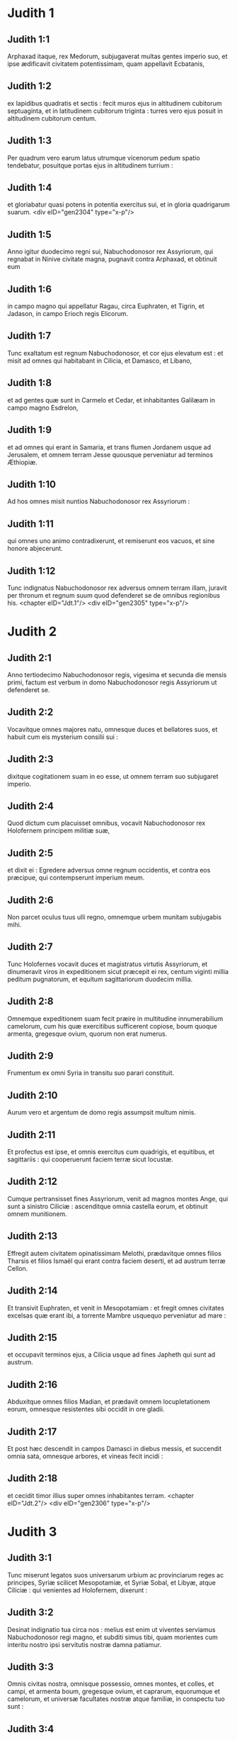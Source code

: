 * Judith 1

** Judith 1:1

Arphaxad itaque, rex Medorum, subjugaverat multas gentes imperio suo, et ipse ædificavit civitatem potentissimam, quam appellavit Ecbatanis,

** Judith 1:2

ex lapidibus quadratis et sectis : fecit muros ejus in altitudinem cubitorum septuaginta, et in latitudinem cubitorum triginta : turres vero ejus posuit in altitudinem cubitorum centum.

** Judith 1:3

Per quadrum vero earum latus utrumque vicenorum pedum spatio tendebatur, posuitque portas ejus in altitudinem turrium :

** Judith 1:4

et gloriabatur quasi potens in potentia exercitus sui, et in gloria quadrigarum suarum.  <div eID="gen2304" type="x-p"/>

** Judith 1:5

Anno igitur duodecimo regni sui, Nabuchodonosor rex Assyriorum, qui regnabat in Ninive civitate magna, pugnavit contra Arphaxad, et obtinuit eum

** Judith 1:6

in campo magno qui appellatur Ragau, circa Euphraten, et Tigrin, et Jadason, in campo Erioch regis Elicorum.

** Judith 1:7

Tunc exaltatum est regnum Nabuchodonosor, et cor ejus elevatum est : et misit ad omnes qui habitabant in Cilicia, et Damasco, et Libano,

** Judith 1:8

et ad gentes quæ sunt in Carmelo et Cedar, et inhabitantes Galilæam in campo magno Esdrelon,

** Judith 1:9

et ad omnes qui erant in Samaria, et trans flumen Jordanem usque ad Jerusalem, et omnem terram Jesse quousque perveniatur ad terminos Æthiopiæ.

** Judith 1:10

Ad hos omnes misit nuntios Nabuchodonosor rex Assyriorum :

** Judith 1:11

qui omnes uno animo contradixerunt, et remiserunt eos vacuos, et sine honore abjecerunt.

** Judith 1:12

Tunc indignatus Nabuchodonosor rex adversus omnem terram illam, juravit per thronum et regnum suum quod defenderet se de omnibus regionibus his.  <chapter eID="Jdt.1"/> <div eID="gen2305" type="x-p"/>

* Judith 2

** Judith 2:1

Anno tertiodecimo Nabuchodonosor regis, vigesima et secunda die mensis primi, factum est verbum in domo Nabuchodonosor regis Assyriorum ut defenderet se.

** Judith 2:2

Vocavitque omnes majores natu, omnesque duces et bellatores suos, et habuit cum eis mysterium consilii sui :

** Judith 2:3

dixitque cogitationem suam in eo esse, ut omnem terram suo subjugaret imperio.

** Judith 2:4

Quod dictum cum placuisset omnibus, vocavit Nabuchodonosor rex Holofernem principem militiæ suæ,

** Judith 2:5

et dixit ei : Egredere adversus omne regnum occidentis, et contra eos præcipue, qui contempserunt imperium meum.

** Judith 2:6

Non parcet oculus tuus ulli regno, omnemque urbem munitam subjugabis mihi.

** Judith 2:7

Tunc Holofernes vocavit duces et magistratus virtutis Assyriorum, et dinumeravit viros in expeditionem sicut præcepit ei rex, centum viginti millia peditum pugnatorum, et equitum sagittariorum duodecim millia.

** Judith 2:8

Omnemque expeditionem suam fecit præire in multitudine innumerabilium camelorum, cum his quæ exercitibus sufficerent copiose, boum quoque armenta, gregesque ovium, quorum non erat numerus.

** Judith 2:9

Frumentum ex omni Syria in transitu suo parari constituit.

** Judith 2:10

Aurum vero et argentum de domo regis assumpsit multum nimis.

** Judith 2:11

Et profectus est ipse, et omnis exercitus cum quadrigis, et equitibus, et sagittariis : qui cooperuerunt faciem terræ sicut locustæ.

** Judith 2:12

Cumque pertransisset fines Assyriorum, venit ad magnos montes Ange, qui sunt a sinistro Ciliciæ : ascenditque omnia castella eorum, et obtinuit omnem munitionem.

** Judith 2:13

Effregit autem civitatem opinatissimam Melothi, prædavitque omnes filios Tharsis et filios Ismaël qui erant contra faciem deserti, et ad austrum terræ Cellon.

** Judith 2:14

Et transivit Euphraten, et venit in Mesopotamiam : et fregit omnes civitates excelsas quæ erant ibi, a torrente Mambre usquequo perveniatur ad mare :

** Judith 2:15

et occupavit terminos ejus, a Cilicia usque ad fines Japheth qui sunt ad austrum.

** Judith 2:16

Abduxitque omnes filios Madian, et prædavit omnem locupletationem eorum, omnesque resistentes sibi occidit in ore gladii.

** Judith 2:17

Et post hæc descendit in campos Damasci in diebus messis, et succendit omnia sata, omnesque arbores, et vineas fecit incidi :

** Judith 2:18

et cecidit timor illius super omnes inhabitantes terram.  <chapter eID="Jdt.2"/> <div eID="gen2306" type="x-p"/>

* Judith 3

** Judith 3:1

Tunc miserunt legatos suos universarum urbium ac provinciarum reges ac principes, Syriæ scilicet Mesopotamiæ, et Syriæ Sobal, et Libyæ, atque Ciliciæ : qui venientes ad Holofernem, dixerunt :

** Judith 3:2

Desinat indignatio tua circa nos : melius est enim ut viventes serviamus Nabuchodonosor regi magno, et subditi simus tibi, quam morientes cum interitu nostro ipsi servitutis nostræ damna patiamur.

** Judith 3:3

Omnis civitas nostra, omnisque possessio, omnes montes, et colles, et campi, et armenta boum, gregesque ovium, et caprarum, equorumque et camelorum, et universæ facultates nostræ atque familiæ, in conspectu tuo sunt :

** Judith 3:4

sint omnia nostra sub lege tua.

** Judith 3:5

Nos, et filii nostri, servi tui sumus.

** Judith 3:6

Veni nobis pacificus dominus, et utere servitio nostro, sicut placuerit tibi.

** Judith 3:7

Tunc descendit de montibus cum equitibus in virtute magna, et obtinuit omnem civitatem, et omnem inhabitantem terram.

** Judith 3:8

De universis autem urbibus assumpsit sibi auxiliarios viros fortes, et electos ad bellum.

** Judith 3:9

Tantusque metus provinciis illis incubuit, ut universarum urbium habitatores principes et honorati simul cum populis exirent obviam venienti,

** Judith 3:10

excipientes eum cum coronis et lampadibus, ducentes choros in tympanis et tibiis.

** Judith 3:11

Nec ista tamen facientes, ferocitatem ejus pectoris mitigare potuerunt :

** Judith 3:12

nam et civitates eorum destruxit, et lucos eorum excidit.

** Judith 3:13

Præceperat enim illi Nabuchodonosor rex, ut omnes deos terræ exterminaret, videlicet ut ipse solus diceretur deus ab his nationibus quæ potuissent Holofernis potentia subjugari.

** Judith 3:14

Pertransiens autem Syriam Sobal, et omnem Apameam, omnemque Mesopotamiam, venit ad Idumæos in terram Gabaa,

** Judith 3:15

accepitque civitates eorum, et sedit ibi per triginta dies, in quibus diebus adunari præcepit universum exercitum virtutis suæ.  <chapter eID="Jdt.3"/> <div eID="gen2307" type="x-p"/>

* Judith 4

** Judith 4:1

Tunc audientes hæc filii Israël qui habitabant in terra Juda, timuerunt valde a facie ejus.

** Judith 4:2

Tremor et horror invasit sensus eorum, ne hoc faceret Jerusalem et templo Domini, quod fecerat ceteris civitatibus et templis earum.

** Judith 4:3

Et miserunt in omnem Samariam per circuitum usque Jericho, et præoccupaverunt omnes vertices montium :

** Judith 4:4

et muris circumdederunt vicos suos, et congregaverunt frumenta in præparationem pugnæ.

** Judith 4:5

Sacerdos etiam Eliachim scripsit ad universos qui erant contra Esdrelon, quæ est contra faciem campi magni juxta Dothain, et universos per quos viæ transitus esse poterat,

** Judith 4:6

ut obtinerent ascensus montium, per quos via esse poterat ad Jerusalem, et illic custodirent ubi angustum iter esse poterat inter montes.

** Judith 4:7

Et fecerunt filii Israël secundum quod constituerat eis sacerdos Domini Eliachim.

** Judith 4:8

Et clamavit omnis populus ad Dominum instantia magna, et humiliaverunt animas suas in jejuniis et orationibus, ipsi et mulieres eorum.

** Judith 4:9

Et induerunt se sacerdotes ciliciis, et infantes prostraverunt contra faciem templi Domini, et altare Domini operuerunt cilicio :

** Judith 4:10

et clamaverunt ad Dominum Deum Israël unanimiter ne darentur in prædam infantes eorum, et uxores eorum in divisionem, et civitates eorum in exterminium, et sancta eorum in pollutionem, et fierent opprobrium gentibus.

** Judith 4:11

Tunc Eliachim sacerdos Domini magnus circuivit omnem Israël, allocutusque est eos,

** Judith 4:12

dicens : Scitote quoniam exaudiet Dominus preces vestras, si manentes permanseritis in jejuniis et orationibus in conspectu Domini.

** Judith 4:13

Memores estote Moysi servi Domini, qui Amalec confidentem in virtute sua, et in potentia sua, et in exercitu suo, et in clypeis suis, et in curribus suis, et in equitibus suis, non ferro pugnando, sed precibus sanctis orando dejecit :

** Judith 4:14

sic erunt universi hostes Israël, si perseveraveritis in hoc opere quod cœpistis.

** Judith 4:15

Ad hanc igitur exhortationem ejus deprecantes Dominum, permanebant in conspectu Domini,

** Judith 4:16

ita ut etiam hi qui offerebant Domino holocausta, præcincti ciliciis offerrent sacrificia Domino, et erat cinis super capita eorum.

** Judith 4:17

Et ex toto corde suo omnes orabant Deum, ut visitaret populum suum Israël.  <chapter eID="Jdt.4"/> <div eID="gen2308" type="x-p"/>

* Judith 5

** Judith 5:1

Nuntiatumque est Holoferni principi militiæ Assyriorum, quod filii Israël præpararent se ad resistendum, ac montium itinera conclusissent :

** Judith 5:2

et furore nimio exarsit in iracundia magna, vocavitque omnes principes Moab et duces Ammon,

** Judith 5:3

et dixit eis : Dicite mihi quis sit populus iste, qui montana obsidet : aut quæ, et quales, et quantæ sint civitates eorum : quæ etiam sit virtus eorum, aut quæ sit multitudo eorum, vel quis rex militiæ illorum :

** Judith 5:4

et quare præ omnibus qui habitant in oriente, isti contempserunt nos, et non exierunt obviam nobis ut susciperent nos cum pace ?  <div eID="gen2309" type="x-p"/>

** Judith 5:5

Tunc Achior dux omnium filiorum Ammon respondens, ait : Si digneris audire, domine mi, dicam veritatem in conspectu tuo de populo isto qui in montanis habitat, et non egredietur verbum falsum ex ore meo.

** Judith 5:6

Populus iste ex progenie Chaldæorum est.

** Judith 5:7

Hic primum in Mesopotamia habitavit, quoniam noluerunt sequi deos patrum suorum, qui erant in terra Chaldæorum.

** Judith 5:8

Deserentes itaque cæremonias patrum suorum, quæ in multitudine deorum erant,

** Judith 5:9

unum Deum cæli coluerunt, qui et præcepit eis ut exirent inde et habitarent in Charan. Cumque operuisset omnem terram fames, descenderunt in Ægyptum, illicque per quadringentos annos sic multiplicati sunt, ut dinumerari eorum non posset exercitus.

** Judith 5:10

Cumque gravaret eos rex Ægypti, atque in ædificationibus urbium suarum in luto et latere subjugasset eos, clamaverunt ad Dominum suum, et percussit totam terram Ægypti plagis variis.

** Judith 5:11

Cumque ejecissent eos Ægyptii a se, et cessasset plaga ab eis, et iterum eos vellent capere, et ad suum servitium revocare,

** Judith 5:12

fugientibus his, Deus cæli mare aperuit, ita ut hinc inde aquæ quasi murus solidarentur, et isti pede sicco fundum maris perambulando transirent.

** Judith 5:13

In quo loco dum innumerabilis exercitus Ægyptiorum eos persequeretur, ita aquis coopertus est, ut non remaneret vel unus, qui factum posteris nuntiaret.

** Judith 5:14

Egressi vero mare Rubrum, deserta Sina montis occupaverunt, in quibus numquam homo habitare potuit, vel filius hominis requievit.

** Judith 5:15

Illic fontes amari obdulcati sunt eis ad bibendum, et per annos quadraginta annonam de cælo consecuti sunt.

** Judith 5:16

Ubicumque ingressi sunt sine arcu et sagitta, et absque scuto et gladio, Deus eorum pugnavit pro eis, et vicit.

** Judith 5:17

Et non fuit qui insultaret populo isti, nisi quando recessit a cultu Domini Dei sui.

** Judith 5:18

Quotiescumque autem præter ipsum Deum suum, alterum coluerunt, dati sunt in prædam, et in gladium, et in opprobrium.

** Judith 5:19

Quotiescumque autem pœnituerunt se recessisse a cultura Dei sui, dedit eis Deus cæli virtutem resistendi.

** Judith 5:20

Denique Chananæum regem, et Jebusæum, et Pherezæum, et Hethæum, et Hevæum, et Amorrhæum, et omnes potentes in Hesebon prostraverunt, et terras eorum et civitates eorum ipsi possederunt :

** Judith 5:21

et usque dum non peccarent in conspectu Dei sui, erant cum illis bona : Deus enim illorum odit iniquitatem.

** Judith 5:22

Nam et ante hos annos cum recessissent a via quam dederat illis Deus ut ambularent in ea, exterminati sunt præliis a multis nationibus, et plurimi eorum captivi abducti sunt in terram non suam.

** Judith 5:23

Nuper autem reversi ad Dominum Deum suum, ex dispersione qua dispersi fuerant, adunati sunt, et ascenderunt montana hæc omnia, et iterum possident Jerusalem, ubi sunt sancta eorum.

** Judith 5:24

Nunc ergo mi domine, perquire si est aliqua iniquitas eorum in conspectu Dei eorum : ascendamus ad illos, quoniam tradens tradet illos Deus eorum tibi, et subjugati erunt sub jugo potentiæ tuæ.

** Judith 5:25

Si vero non est offensio populi hujus coram Deo suo, non poterimus resistere illis, quoniam Deus eorum defendet illos : et erimus in opprobrium universæ terræ.  <div eID="gen2310" type="x-p"/>

** Judith 5:26

Et factum est, cum cessasset loqui Achior verba hæc, irati sunt omnes magnates Holofernis, et cogitabant interficere eum, dicentes ad alterutrum :

** Judith 5:27

Quis est iste, qui filios Israël posse dicat resistere regi Nabuchodonosor et exercitibus ejus, homines inermes, et sine virtute, et sine peritia artis pugnæ ?

** Judith 5:28

Ut ergo agnoscat Achior quoniam fallit nos, ascendamus in montana : et cum capti fuerint potentes eorum, tunc cum eisdem gladio transverberabitur :

** Judith 5:29

ut sciat omnis gens quoniam Nabuchodonosor deus terræ est, et præter ipsum alius non est.  <chapter eID="Jdt.5"/> <div eID="gen2311" type="x-p"/>

* Judith 6

** Judith 6:1

Factum est autem cum cessassent loqui, indignatus Holofernes vehementer, dixit ad Achior :

** Judith 6:2

Quoniam prophetasti nobis, dicens quod gens Israël defendatur a Deo suo, ut ostendam tibi quoniam non est deus nisi Nabuchodonosor,

** Judith 6:3

cum percusserimus eos omnes, sicut hominem unum, tunc et ipse cum illis Assyriorum gladio interibis, et omnis Israël tecum perditione disperiet :

** Judith 6:4

et probabis quoniam Nabuchodonosor dominus sit universæ terræ : tuncque gladius militiæ meæ transiet per latera tua, et confixus cades inter vulneratos Israël, et non respirabis ultra, donec extermineris cum illis.

** Judith 6:5

Porro autem si prophetiam tuam veram existimas, non concidat vultus tuus : et pallor qui faciem tuam obtinet abscedat a te, si verba mea hæc putas impleri non posse.

** Judith 6:6

Ut autem noveris quia simul cum illis hæc experieris, ecce ex hac hora illorum populo sociaberis, ut, dum dignas mei gladii pœnas exceperint, ipse simul ultioni subjaceas.

** Judith 6:7

Tunc Holofernes præcepit servis suis ut comprehenderent Achior, et perducerent eum in Bethuliam, et traderent eum in manus filiorum Israël.

** Judith 6:8

Et accipientes eum servi Holofernis, profecti sunt per campestria : sed cum appropinquassent ad montana, exierunt contra eos fundibularii.

** Judith 6:9

Illi autem divertentes a latere montis, ligaverunt Achior ad arborem manibus et pedibus, et sic vinctum restibus dimiserunt eum, et reversi sunt ad dominum suum.

** Judith 6:10

Porro filii Israël descendentes de Bethulia, venerunt ad eum : quem solventes, duxerunt ad Bethuliam, atque in medium populi illum statuentes, percunctati sunt quid rerum esset quod illum vinctum Assyrii reliquissent.  <div eID="gen2312" type="x-p"/>

** Judith 6:11

In diebus illis erant illic principes Ozias filius Micha de tribu Simeon, et Charmi, qui et Gothoniel.

** Judith 6:12

In medio itaque seniorum, et in conspectu omnium, Achior dixit omnia quæ locutus ipse fuerat ab Holoferne interrogatus : et qualiter populus Holofernis voluisset propter hoc verbum interficere eum,

** Judith 6:13

et quemadmodum ipse Holofernes iratus jusserit eum Israëlitis hac de causa tradi, ut dum vicerit filios Israël, tunc et ipsum Achior diversis jubeat interire suppliciis, propter hoc quod dixisset : Deus cæli defensor eorum est.

** Judith 6:14

Cumque Achior universa hæc exposuisset, omnis populus cecidit in faciem, adorantes Dominum, et communi lamentatione et fletu unanimes preces suas Domino effuderunt,

** Judith 6:15

dicentes : Domine Deus cæli et terræ, intuere superbiam eorum, et respice ad nostram humilitatem, et faciem sanctorum tuorum attende, et ostende quoniam non derelinquis præsumentes de te : et præsumentes de se, et de sua virtute gloriantes, humilias.

** Judith 6:16

Finito itaque fletu, et per totam diem oratione populorum completa, consolati sunt Achior,

** Judith 6:17

dicentes : Deus patrum nostrorum, cujus tu virtutem prædicasti, ipse tibi hanc dabit vicissitudinem, ut eorum magis tu interitum videas.

** Judith 6:18

Cum vero Dominus Deus noster dederit hanc libertatem servis suis, sit et tecum Deus in medio nostri : ut sicut placuerit tibi, ita cum tuis omnibus converseris nobiscum.

** Judith 6:19

Tunc Ozias, finito consilio, suscepit eum in domum suam, et fecit ei cœnam magnam.

** Judith 6:20

Et vocatis omnibus presbyteris, simul expleto jejunio refecerunt.

** Judith 6:21

Postea vero convocatus est omnis populus, et per totam noctem intra ecclesiam oraverunt, petentes auxilium a Deo Israël.  <chapter eID="Jdt.6"/> <div eID="gen2313" type="x-p"/>

* Judith 7

** Judith 7:1

Holofernes autem altera die præcepit exercitibus suis ut ascenderent contra Bethuliam.

** Judith 7:2

Erant autem pedites bellatorum centum viginti millia, et equites viginti duo millia, præter præparationes virorum illorum quos occupaverat captivitas, et abducti fuerant de provinciis et urbibus universæ juventutis.

** Judith 7:3

Omnes paraverunt se pariter ad pugnam contra filios Israël, et venerunt per crepidinem montis usque ad apicem, qui respicit super Dothain, a loco qui dicitur Belma usque ad Chelmon, qui est contra Esdrelon.

** Judith 7:4

Filii autem Israël, ut viderunt multitudinem illorum, prostraverunt se super terram, mittentes cinerem super capita sua, unanimes orantes ut Deus Israël misericordiam suam ostenderet super populum suum.

** Judith 7:5

Et assumentes arma sua bellica, sederunt per loca quæ ad angusti itineris tramitem dirigunt inter montosa, et erant custodientes ea tota die et nocte.  <div eID="gen2314" type="x-p"/>

** Judith 7:6

Porro Holofernes, dum circuit per gyrum, reperit quod fons qui influebat, aquæductum illorum a parte australi extra civitatem dirigeret : et incidi præcepit aquæductum illorum.

** Judith 7:7

Erant tamen non longe a muris fontes, ex quibus furtim videbantur haurire aquam ad refocillandum potius quam ad potandum.

** Judith 7:8

Sed filii Ammon et Moab accesserunt ad Holofernem, dicentes : Filii Israël non in lancea nec in sagitta confidunt, sed montes defendunt illos, et muniunt illos colles in præcipitio constituti.

** Judith 7:9

Ut ergo sine congressione pugnæ possis superare eos, pone custodes fontium, ut non hauriant aquam ex eis, et sine gladio interficies eos, vel certe fatigati tradent civitatem suam, quam putant in montibus positam superari non posse.

** Judith 7:10

Et placuerunt verba hæc coram Holoferne et coram satellitibus ejus, et constituit per gyrum centenarios per singulos fontes.

** Judith 7:11

Cumque ista custodia per dies viginti fuisset expleta, defecerunt cisternæ et collectiones aquarum omnibus habitantibus Bethuliam, ita ut non esset intra civitatem unde satiarentur vel una die, quoniam ad mensuram dabatur populis aqua quotidie.  <div eID="gen2315" type="x-p"/>

** Judith 7:12

Tunc ad Oziam congregati omnes viri feminæque, juvenes et parvuli, omnes simul una voce

** Judith 7:13

dixerunt : Judicet Deus inter nos et te, quoniam fecisti in nos mala, nolens loqui pacifice cum Assyriis, et propter hoc vendidit nos Deus in manibus eorum.

** Judith 7:14

Et ideo non est qui adjuvet, cum prosternamur ante oculos eorum in siti, et perditione magna.

** Judith 7:15

Et nunc congregate universos qui in civitate sunt, ut sponte tradamus nos omnes populo Holofernis.

** Judith 7:16

Melius est enim ut captivi benedicamus Dominum viventes, quam moriamur, et simus opprobrium omni carni, cum viderimus uxores nostras et infantes nostros mori ante oculos nostros.

** Judith 7:17

Contestamur hodie cælum et terram, et Deum patrum nostrorum, qui ulciscitur nos secundum peccata nostra, ut jam tradatis civitatem in manu militiæ Holofernis, et sit finis noster brevis in ore gladii, qui longior efficitur in ariditate sitis.

** Judith 7:18

Et cum hæc dixissent, factus est fletus et ululatus magnus in ecclesia ab omnibus, et per multas horas una voce clamaverunt ad Deum, dicentes :

** Judith 7:19

Peccavimus cum patribus nostris : injuste egimus, iniquitatem fecimus.

** Judith 7:20

Tu, quia pius es, miserere nostri, aut in tuo flagello vindica iniquitates nostras, et noli tradere confitentes te populo qui ignorat te,

** Judith 7:21

ut non dicant inter gentes : Ubi est Deus eorum ?

** Judith 7:22

Et cum fatigati ex his clamoribus et his fletibus lassati siluissent,

** Judith 7:23

exsurgens Ozias infusus lacrimis, dixit : Æquo animo estote, fratres, et hos quinque dies expectemus a Domino misericordiam.

** Judith 7:24

Forsitan enim indignationem suam abscindet, et dabit gloriam nomini suo.

** Judith 7:25

Si autem transactis quinque diebus non venerit adjutorium, faciemus hæc verba quæ locuti estis.  <chapter eID="Jdt.7"/> <div eID="gen2316" type="x-p"/>

* Judith 8

** Judith 8:1

Et factum est cum audisset hæc verba Judith vidua, quæ erat filia Merari filii Idox filii Joseph filii Oziæ filii Elai filii Jamnor filii Gedeon filii Raphaim filii Achitob filii Melchiæ filii Enan filii Nathaniæ filii Salathiel filii Simeon filii Ruben,

** Judith 8:2

et vir ejus fuit Manasses, qui mortuus est in diebus messis hordeaceæ :

** Judith 8:3

instabat enim super alligantes manipulos in campo, et venit æstus super caput ejus, et mortuus est in Bethulia civitate sua, et sepultus est illic cum patribus suis.

** Judith 8:4

Erat autem Judith relicta ejus vidua jam annis tribus et mensibus sex.

** Judith 8:5

Et in superioribus domus suæ fecit sibi secretum cubiculum, in quo cum puellis suis clausa morabatur,

** Judith 8:6

et habens super lumbos suos cilicium, jejunabat omnibus diebus vitæ suæ, præter sabbata et neomenias et festa domus Israël.

** Judith 8:7

Erat autem eleganti aspectu nimis, cui vir suus reliquerat divitias multas, et familiam copiosam, ac possessiones armentis boum, et gregibus ovium plenas.

** Judith 8:8

Et erat hæc in omnibus famosissima, quoniam timebat Dominum valde, nec erat qui loqueretur de illa verbum malum.  <div eID="gen2317" type="x-p"/>

** Judith 8:9

Hæc itaque cum audisset quoniam Ozias promisisset quod transacto quinto die traderet civitatem, misit ad presbyteros Chabri et Charmi.

** Judith 8:10

Et venerunt ad illam, et dixit illis : Quod est hoc verbum, in quo consensit Ozias, ut tradat civitatem Assyriis si intra quinque dies non venerit vobis adjutorium ?

** Judith 8:11

et qui estis vos, qui tentatis Dominum ?

** Judith 8:12

non est iste sermo qui misericordiam provocet, sed potius qui iram excitet, et furorem accendat.

** Judith 8:13

Posuistis vos tempus miserationis Domini, et in arbitrium vestrum, diem constituistis ei.

** Judith 8:14

Sed quia patiens Dominus est, in hoc ipso pœniteamus, et indulgentiam ejus fusis lacrimis postulemus :

** Judith 8:15

non enim quasi homo sic Deus comminabitur, neque sicut filius hominis ad iracundiam inflammabitur.

** Judith 8:16

Et ideo humiliemus illi animas nostras, et in spiritu constituti humiliato, servientes illi

** Judith 8:17

dicamus flentes Domino, ut secundum voluntatem suam sic faciat nobiscum misericordiam suam : ut sicut conturbatum est cor nostrum in superbia eorum, ita etiam de nostra humilitate gloriemur :

** Judith 8:18

quoniam non sumus secuti peccata patrum nostrorum, qui dereliquerunt Deum suum, et adoraverunt deos alienos,

** Judith 8:19

pro quo scelere dati sunt in gladium, et in rapinam, et in confusionem inimicis suis : nos autem alterum deum nescimus præter ipsum.

** Judith 8:20

Expectemus humiles consolationem ejus, et exquiret sanguinem nostrum de afflictionibus inimicorum nostrorum, et humiliabit omnes gentes, quæcumque insurgunt contra nos, et faciet illas sine honore Dominus Deus noster.

** Judith 8:21

Et nunc fratres, quoniam vos estis presbyteri in populo Dei, et ex vobis pendet anima illorum, ad eloquium vestrum corda eorum erigite, ut memores sint quia tentati sunt patres nostri, ut probarentur si vere colerent Deum suum.

** Judith 8:22

Memores esse debent quomodo pater noster Abraham tentatus est, et per multas tribulationes probatus, Dei amicus effectus est.

** Judith 8:23

Sic Isaac, sic Jacob, sic Moyses, et omnes qui placuerunt Deo, per multas tribulationes transierunt fideles.

** Judith 8:24

Illi autem qui tentationes non susceperunt cum timore Domini, et impatientiam suam et improperium murmurationis suæ contra Dominum protulerunt,

** Judith 8:25

exterminati sunt ab exterminatore, et a serpentibus perierunt.

** Judith 8:26

Et nos ergo non ulciscamur nos pro his quæ patimur,

** Judith 8:27

sed reputantes peccatis nostris hæc ipsa supplicia minora esse flagella Domini, quibus quasi servi corripimur ad emendationem, et non ad perditionem nostram evenisse credamus.  <div eID="gen2318" type="x-p"/>

** Judith 8:28

Et dixerunt illi Ozias et presbyteri : Omnia quæ locuta es, vera sunt, et non est in sermonibus tuis ulla reprehensio.

** Judith 8:29

Nunc ergo ora pro nobis, quoniam mulier sancta es, et timens Deum.

** Judith 8:30

Et dixit illis Judith : Sicut quod potui loqui, Dei esse cognoscitis,

** Judith 8:31

ita quod facere disposui, probate si ex Deo est, et orate ut firmum faciat Deus consilium meum.

** Judith 8:32

Stabitis vos ad portam nocte ista, et ego exeam cum abra mea : et orate, ut sicut dixistis, in diebus quinque respiciat Dominus populum suum Israël.

** Judith 8:33

Vos autem nolo ut scrutemini actum meum, et usque dum renuntiem vobis, nihil aliud fiat, nisi oratio pro me ad Dominum Deum nostrum.

** Judith 8:34

Et dixit ad eam Ozias princeps Juda : Vade in pace, et Dominus sit tecum in ultionem inimicorum nostrorum. Et revertentes abierunt.  <chapter eID="Jdt.8"/> <div eID="gen2319" type="x-p"/>

* Judith 9

** Judith 9:1

Quibus ascendentibus, Judith ingressa est oratorium suum : et induens se cilicio, posuit cinerem super caput suum : et prosternens se Domino, clamabat ad Dominum, dicens :

** Judith 9:2

Domine Deus patris mei Simeon, qui dedisti illi gladium in defensionem alienigenarum, qui violatores extiterunt in coinquinatione sua, et denudaverunt femur virginis in confusionem :

** Judith 9:3

et dedisti mulieres illorum in prædam, et filias illorum in captivitatem : et omnem prædam in divisionem servis tuis, qui zelaverunt zelum tuum : subveni, quæso te, Domine Deus meus, mihi viduæ.

** Judith 9:4

Tu enim fecisti priora, et illa post illa cogitasti : et hoc factum est quod ipse voluisti.

** Judith 9:5

Omnes enim viæ tuæ paratæ sunt, et tua judicia in tua providentia posuisti.

** Judith 9:6

Respice castra Assyriorum nunc, sicut tunc castra Ægyptiorum videre dignatus es, quando post servos tuos armati currebant, confidentes in quadrigis, et in equitatu suo, et in multitudine bellatorum.

** Judith 9:7

Sed aspexisti super castra eorum, et tenebræ fatigaverunt eos.

** Judith 9:8

Tenuit pedes eorum abyssus, et aquæ operuerunt eos.

** Judith 9:9

Sic fiant et isti, Domine, qui confidunt in multitudine sua, et in curribus suis, et in contis, et in scutis, et in sagittis suis, et in lanceis gloriantur,

** Judith 9:10

et nesciunt quia tu ipse es Deus noster, qui conteris bella ab initio, et Dominus nomen est tibi.

** Judith 9:11

Erige brachium tuum sicut ab initio, et allide virtutem illorum in virtute tua : cadat virtus eorum in iracundia tua, qui promittunt se violare sancta tua, et polluere tabernaculum nominis tui, et dejicere gladio suo cornu altaris tui.

** Judith 9:12

Fac, Domine, ut gladio proprio ejus superbia amputetur :

** Judith 9:13

capiatur laqueo oculorum suorum in me, et percuties eum ex labiis caritatis meæ.

** Judith 9:14

Da mihi in animo constantiam ut contemnam illum, et virtutem, ut evertam illum.

** Judith 9:15

Erit enim hoc memoriale nominis tui, cum manus feminæ dejecerit eum.

** Judith 9:16

Non enim in multitudine est virtus tua, Domine, neque in equorum viribus voluntas tua est, nec superbi ab initio placuerunt tibi : sed humilium et mansuetorum semper tibi placuit deprecatio.

** Judith 9:17

Deus cælorum, creator aquarum, et Dominus totius creaturæ, exaudi me miseram deprecantem, et de tua misericordia præsumentem.

** Judith 9:18

Memento, Domine, testamenti tui, et da verbum in ore meo, et in corde meo consilium corrobora, ut domus tua in sanctificatione tua permaneat :

** Judith 9:19

et omnes gentes agnoscant quia tu es Deus, et non est alius præter te.  <chapter eID="Jdt.9"/> <div eID="gen2320" type="x-p"/>

* Judith 10

** Judith 10:1

Factum est autem, cum cessasset clamare ad Dominum, surrexit de loco in quo jacuerat prostrata ad Dominum.

** Judith 10:2

Vocavitque abram suam, et descendens in domum suam, abstulit a se cilicium, et exuit se vestimentis viduitatis suæ,

** Judith 10:3

et lavit corpus suum, et unxit se myro optimo, et discriminavit crinem capitis sui, et imposuit mitram super caput suum, et induit se vestimentis jucunditatis suæ, induitque sandalia pedibus suis, assumpsitque dextraliola, et lilia, et inaures, et annulos, et omnibus ornamentis suis ornavit se.

** Judith 10:4

Cui etiam Dominus contulit splendorem : quoniam omnis ista compositio non ex libidine, sed ex virtute pendebat : et ideo Dominus hanc in illam pulchritudinem ampliavit, ut incomparabili decore omnium oculis appareret.

** Judith 10:5

Imposuit itaque abræ suæ ascoperam vini, et vas olei, et polentam, et palathas, et panes, et caseum, et profecta est.

** Judith 10:6

Cumque venissent ad portam civitatis, invenerunt expectantem Oziam et presbyteros civitatis.

** Judith 10:7

Qui cum vidissent eam, stupentes mirati sunt nimis pulchritudinem ejus.

** Judith 10:8

Nihil tamen interrogantes eam, dimiserunt transire, dicentes : Deus patrum nostrorum det tibi gratiam, et omne consilium tui cordis sua virtute corroboret, ut glorietur super te Jerusalem, et sit nomen tuum in numero sanctorum et justorum.

** Judith 10:9

Et dixerunt hi qui illic erant omnes una voce : Fiat, fiat.

** Judith 10:10

Judith vero orans Dominum, transivit per portas, ipsa et abra ejus.  <div eID="gen2321" type="x-p"/>

** Judith 10:11

Factum est autem cum descenderet montem, circa ortum diei, occurrerunt ei exploratores Assyriorum, et tenuerunt eam, dicentes : Unde venis ? aut quo vadis ?

** Judith 10:12

Quæ respondit : Filia sum Hebræorum, ideo ego fugi a facie eorum, quoniam futurum agnovi quod dentur vobis in deprædationem, pro eo quod contemnentes vos, noluerunt ultro tradere seipsos ut invenirent misericordiam in conspectu vestro.

** Judith 10:13

Hac de causa cogitavi mecum, dicens : Vadam ad faciem principis Holofernis, ut indicem illi secreta illorum, et ostendam illi quo aditu possit obtinere eos, ita ut non cadat vir unus de exercitu ejus.

** Judith 10:14

Et cum audissent viri illi verba ejus, considerabant faciem ejus, et erat in oculis eorum stupor, quoniam pulchritudinem ejus mirabantur nimis.

** Judith 10:15

Et dixerunt ad eam : Conservasti animam tuam, eo quod tale reperisti consilium, ut descenderes ad dominum nostrum.

** Judith 10:16

Hoc autem scias, quoniam cum steteris in conspectu ejus, bene tibi faciet, et eris gratissima in corde ejus. Duxeruntque illam ad tabernaculum Holofernis, annuntiantes eam.

** Judith 10:17

Cumque intrasset ante faciem ejus, statim captus est in suis oculis Holofernes.

** Judith 10:18

Dixeruntque ad eum satellites ejus : Quis contemnat populum Hebræorum, qui tam decoras mulieres habent, ut non pro his merito pugnare contra eos debeamus ?  <div eID="gen2322" type="x-p"/>

** Judith 10:19

Videns itaque Judith Holofernem sedentem in conopeo, quod erat ex purpura, et auro, et smaragdo, et lapidibus pretiosis intextum,

** Judith 10:20

et cum in faciem ejus intendisset, adoravit eum, prosternens se super terram. Et elevaverunt eam servi Holofernis, jubente domino suo.  <chapter eID="Jdt.10"/> <div eID="gen2323" type="x-p"/>

* Judith 11

** Judith 11:1

Tunc Holofernes dixit ei : Æquo animo esto, et noli pavere in corde tuo : quoniam ego numquam nocui viro qui voluit servire Nabuchodonosor regi :

** Judith 11:2

populus autem tuus, si non contempsisset me, non levassem lanceam meam super eum.

** Judith 11:3

Nunc autem dic mihi, qua ex causa recessisti ab illis, et placuit tibi ut venires ad nos ?

** Judith 11:4

Et dixit illi Judith : Sume verba ancillæ tuæ, quoniam si secutus fueris verba ancillæ tuæ, perfectam rem faciet Dominus tecum.

** Judith 11:5

Vivit enim Nabuchodonosor rex terræ, et vivit virtus ejus, quæ est in te ad correptionem omnium animarum errantium : quoniam non solum homines serviunt illi per te, sed et bestiæ agri obtemperant illi.

** Judith 11:6

Nuntiatur enim animi tui industria universis gentibus, et indicatum est omni sæculo quoniam tu solus bonus et potens es in omni regno ejus : et disciplina tua omnibus provinciis prædicatur.

** Judith 11:7

Nec hoc latet, quod locutus est Achior, nec illud ignoratur, quod ei jusseris evenire.

** Judith 11:8

Constat enim Deum nostrum sic peccatis offensum, ut mandaverit per prophetas suos ad populum quod tradat eum pro peccatis suis.

** Judith 11:9

Et quoniam sciunt se offendisse Deum suum filii Israël, tremor tuus super ipsos est.

** Judith 11:10

Insuper etiam fames invasit eos, et ab ariditate aquæ jam inter mortuos computantur.

** Judith 11:11

Denique hoc ordinant, ut interficient pecora sua, et bibant sanguinem eorum :

** Judith 11:12

et sancta Domini Dei sui, quæ præcepit Deus non contingi, in frumento, vino, et oleo, hæc cogitaverunt impendere, et volunt consumere quæ nec manibus deberent contingere : ergo quoniam hæc faciunt, certum est quod in perditionem dabuntur.

** Judith 11:13

Quod ego ancilla tua cognoscens, fugi ab illis, et misit me Dominus hæc ipsa nuntiare tibi.

** Judith 11:14

Ego enim ancilla tua Deum colo, etiam nunc apud te : et exiet ancilla tua, et orabo Deum,

** Judith 11:15

et dicet mihi quando eis reddat peccatum suum, et veniens nuntiabo tibi, ita ut ego adducam te per mediam Jerusalem, et habebis omnem populum Israël, sicut oves quibus non est pastor, et non latrabit vel unus canis contra te :

** Judith 11:16

quoniam hæc mihi dicta sunt per providentiam Dei,

** Judith 11:17

et quoniam iratus est illis Deus, hæc ipsa missa sum nuntiare tibi.

** Judith 11:18

Placuerunt autem omnia verba hæc coram Holoferne, et coram pueris ejus, et mirabantur sapientiam ejus, et dicebant alter ad alterum :

** Judith 11:19

Non est talis mulier super terram in aspectu, in pulchritudine, et in sensu verborum.

** Judith 11:20

Et dixit ad illam Holofernes : Benefecit Deus, qui misit te ante populum, ut des illum tu in manibus nostris :

** Judith 11:21

et quoniam bona est promissio tua, si fecerit mihi hoc Deus tuus, erit et Deus meus, et tu in domo Nabuchodonosor magna eris, et nomen tuum nominabitur in universa terra.  <chapter eID="Jdt.11"/> <div eID="gen2324" type="x-p"/>

* Judith 12

** Judith 12:1

Tunc jussit eam introire ubi repositi erant thesauri ejus, et jussit illic manere eam, et constituit quid daretur illi de convivio suo.

** Judith 12:2

Cui respondit Judith, et dixit : Nunc non potero manducare ex his quæ mihi præcipis tribui, ne veniat super me offensio : ex his autem quæ mihi detuli, manducabo.

** Judith 12:3

Cui Holofernes ait : Si defecerint tibi ista, quæ tecum detulisti, quid faciemus tibi ?

** Judith 12:4

Et dixit Judith : Vivit anima tua, domine meus, quoniam non expendet omnia hæc ancilla tua, donec faciat Deus in manu mea hæc quæ cogitavi. Et induxerunt illam servi ejus in tabernaculum quod præceperat.

** Judith 12:5

Et petiit dum introiret, ut daretur ei copia nocte et ante lucem egrediendi foras ad orationem, et deprecandi Dominum.

** Judith 12:6

Et præcepit cubiculariis suis ut sicut placeret illi, exiret et introiret ad adorandum Deum suum per triduum :

** Judith 12:7

et exibat noctibus in vallem Bethuliæ, et baptizabat se in fonte aquæ.

** Judith 12:8

Et ut ascendebat, orabat Dominum Deum Israël ut dirigeret viam ejus ad liberationem populi sui.

** Judith 12:9

Et introiens, munda manebat in tabernaculo usque dum acciperet escam suam in vespere.

** Judith 12:10

Et factum est, in quarto die Holofernes fecit cœnam servis suis, et dixit ad Vagao eunuchum suum : Vade, et suade Hebræam illam ut sponte consentiat habitare mecum.

** Judith 12:11

Fœdum est enim apud Assyrios, si femina irrideat virum agendo ut immunis ab eo transeat.  <div eID="gen2325" type="x-p"/>

** Judith 12:12

Tunc introivit Vagao ad Judith, et dixit : Non vereatur bona puella introire ad dominum meum, ut honorificetur ante faciem ejus, ut manducet cum eo, et bibat vinum in jucunditate.

** Judith 12:13

Cui Judith respondit : Quæ ego sum, ut contradicam domino meo ?

** Judith 12:14

omne quod erit ante oculos ejus bonum et optimum, faciam. Quidquid autem illi placuerit, hoc mihi erit optimum omnibus diebus vitæ meæ.

** Judith 12:15

Et surrexit, et ornavit se vestimento suo, et ingressa stetit ante faciem ejus.

** Judith 12:16

Cor autem Holofernes concussum est : erat enim ardens in concupiscentia ejus.

** Judith 12:17

Et dixit ad eam Holofernes : Bibe nunc, et accumbe in jucunditate, quoniam invenisti gratiam coram me.

** Judith 12:18

Et dixit Judith : Bibam, domine, quoniam magnificata est anima mea hodie præ omnibus diebus meis.

** Judith 12:19

Et accepit, et manducavit et bibit coram ipso ea quæ paraverat illi ancilla ejus.

** Judith 12:20

Et jucundus factus est Holofernes ad eam, bibitque vinum multum nimis, quantum numquam biberat in vita sua.  <chapter eID="Jdt.12"/> <div eID="gen2326" type="x-p"/>

* Judith 13

** Judith 13:1

Ut autem sero factum est, festinaverunt servi illius ad hospitia sua, et conclusit Vagao ostia cubiculi, et abiit.

** Judith 13:2

Erant autem omnes fatigati a vino,

** Judith 13:3

eratque Judith sola in cubiculo.

** Judith 13:4

Porro Holofernes jacebat in lecto, nimia ebrietate sopitus.

** Judith 13:5

Dixitque Judith puellæ suæ ut staret foris ante cubiculum, et observaret.

** Judith 13:6

Stetitque Judith ante lectum, orans cum lacrimis, et labiorum motu in silentio,

** Judith 13:7

dicens : Confirma me, Domine Deus Israël, et respice in hac hora ad opera manuum mearum, ut, sicut promisisti, Jerusalem civitatem tuam erigas : et hoc quod credens per te posse fieri cogitavi, perficiam.

** Judith 13:8

Et cum hæc dixisset, accessit ad columnam quæ erat ad caput lectuli ejus, et pugionem ejus, qui in ea ligatus pendebat, exsolvit.

** Judith 13:9

Cumque evaginasset illum, apprehendit comam capitis ejus, et ait : Confirma me, Domine Deus, in hac hora.

** Judith 13:10

Et percussit bis in cervicem ejus, et abscidit caput ejus, et abstulit conopeum ejus a columnis, et evolvit corpus ejus truncum.

** Judith 13:11

Et post pusillum exivit, et tradidit caput Holofernis ancillæ suæ, et jussit ut mitteret illud in peram suam.

** Judith 13:12

Et exierunt duæ, secundum consuetudinem suam, quasi ad orationem, et transierunt castra, et gyrantes vallem, venerunt ad portam civitatis.

** Judith 13:13

Et dixit Judith a longe custodibus murorum : Aperite portas, quoniam nobiscum est Deus, qui fecit virtutem in Israël.  <div eID="gen2327" type="x-p"/>

** Judith 13:14

Et factum est cum audissent viri vocem ejus, vocaverunt presbyteros civitatis.

** Judith 13:15

Et concurrerunt ad eam omnes, a minimo usque ad maximum : quoniam sperabant eam jam non esse venturam.

** Judith 13:16

Et accendentes luminaria, congyraverunt circa eam universi : illa autem ascendens in eminentiorem locum, jussit fieri silentium. Cumque omnes tacuissent,

** Judith 13:17

dixit Judith : Laudate Dominum Deum nostrum, qui non deseruit sperantes in se,

** Judith 13:18

et in me ancilla sua adimplevit misericordiam suam, quam promisit domui Israël : et interfecit in manu mea hostem populi sui hac nocte.

** Judith 13:19

Et proferens de pera caput Holofernis, ostendit illis, dicens : Ecce caput Holofernis principis militiæ Assyriorum, et ecce conopeum illius, in quo recumbebat in ebrietate sua, ubi per manum feminæ percussit illum Dominus Deus noster.

** Judith 13:20

Vivit autem ipse Dominus, quoniam custodivit me angelus ejus et hinc euntem, et ibi commorantem, et inde huc revertentem, et non permisit me Dominus ancillam suam coinquinari, sed sine pollutione peccati revocavit me vobis gaudentem in victoria sua, in evasione mea, et in liberatione vestra.

** Judith 13:21

Confitemini illi omnes, quoniam bonus, quoniam in sæculum misericordia ejus.

** Judith 13:22

Universi autem adorantes Dominum, dixerunt ad eam : Benedixit te Dominus in virtute sua, quia per te ad nihilum redegit inimicos nostros.

** Judith 13:23

Porro Ozias princeps populi Israël dixit ad eam : Benedicta es tu, filia, a Domino Deo excelso præ omnibus mulieribus super terram.

** Judith 13:24

Benedictus Dominus, qui creavit cælum et terram, qui te direxit in vulnera capitis principis inimicorum nostrorum :

** Judith 13:25

quia hodie nomen tuum ita magnificavit, ut non recedat laus tua de ore hominum qui memores fuerint virtutis Domini in æternum, pro quibus non pepercisti animæ tuæ propter angustias et tribulationem generis tui, sed subvenisti ruinæ ante conspectum Dei nostri.

** Judith 13:26

Et dixit omnis populus : Fiat, fiat.  <div eID="gen2328" type="x-p"/>

** Judith 13:27

Porro Achior vocatus venit, et dixit ei Judith : Deus Israël, cui tu testimonium dedisti quod ulciscatur se de inimicis suis, ipse caput omnium incredulorum incidit hac nocte in manu mea.

** Judith 13:28

Et ut probes quia ita est, ecce caput Holofernis, qui in contemptu superbiæ suæ Deum Israël contempsit, et tibi interitum minabatur, dicens : Cum captus fuerit populus Israël, gladio perforari præcipiam latera tua.

** Judith 13:29

Videns autem Achior caput Holofernis, angustiatus præ pavore cecidit in faciem suam super terram, et æstuavit anima ejus.

** Judith 13:30

Postea vero quam resumpto spiritu recreatus est, procidit ad pedes ejus, et adoravit eam, et dixit :

** Judith 13:31

Benedicta tu a Deo tuo in omni tabernaculo Jacob, quoniam in omni gente quæ audierit nomen tuum, magnificabitur super te Deus Israël.  <chapter eID="Jdt.13"/> <div eID="gen2329" type="x-p"/>

* Judith 14

** Judith 14:1

Dixit autem Judith ad omnem populum : Audite me, fratres : suspendite caput hoc super muros nostros :

** Judith 14:2

et erit, cum exierit sol, accipiat unusquisque arma sua, et exite cum impetu, non ut descendatis deorsum, sed quasi impetum facientes.

** Judith 14:3

Tunc exploratores necesse erit ut fugiant ad principem suum excitandum ad pugnam.

** Judith 14:4

Cumque duces eorum cucurrerint ad tabernaculum Holofernis, et invenerint eum truncum in suo sanguine volutatum, decidet super eos timor.

** Judith 14:5

Cumque cognoveritis fugere eos, ite post illos securi, quoniam Dominus conteret eos sub pedibus vestris.

** Judith 14:6

Tunc Achior, videns virtutem quam fecit Deus Israël, relicto gentilitatis ritu, credidit Deo, et circumcidit carnem præputii sui, et appositus est ad populum Israël, et omnis successio generis ejus usque in hodiernum diem.  <div eID="gen2330" type="x-p"/>

** Judith 14:7

Mox autem ut ortus est dies, suspenderunt super muros caput Holofernis, accepitque unusquisque vir arma sua, et egressi sunt cum grandi strepitu et ululatu.

** Judith 14:8

Quod videntes exploratores, ad tabernaculum Holofernis cucurrerunt.

** Judith 14:9

Porro hi qui in tabernaculo erant, venientes, et ante ingressum cubiculi perstrepentes, excitandi gratia, inquietudinem arte moliebantur, ut non ab excitantibus, sed a sonantibus Holofernes evigilaret.

** Judith 14:10

Nullus enim audebat cubiculum virtutis Assyriorum pulsando aut intrando aperire.

** Judith 14:11

Sed cum venissent ejus duces ac tribuni, et universi majores exercitus regis Assyriorum, dixerunt cubiculariis :

** Judith 14:12

Intrate, et excitate illum, quoniam egressi mures de cavernis suis, ausi sunt provocare nos ad prælium.

** Judith 14:13

Tunc ingressus Vagao cubiculum ejus, stetit ante cortinam, et plausum fecit manibus suis : suspicabatur enim illum cum Judith dormire.

** Judith 14:14

Sed cum nullum motum jacentis sensu aurium caperet, accessit proximans ad cortinam, et elevans eam, vidensque cadaver absque capite Holofernis in suo sanguine tabefactum jacere super terram, exclamavit voce magna cum fletu, et scidit vestimenta sua.

** Judith 14:15

Et ingressus tabernaculum Judith, non invenit eam, et exiliit foras ad populum,

** Judith 14:16

et dixit : Una mulier hebræa fecit confusionem in domo regis Nabuchodonosor : ecce enim Holofernes jacet in terra, et caput ejus non est in illo.

** Judith 14:17

Quod cum audissent principes virtutis Assyriorum, sciderunt omnes vestimenta sua, et intolerabilis timor et tremor cecidit super eos, et turbati sunt animi eorum valde.

** Judith 14:18

Et factus est clamor incomparabilis in medio castrorum eorum.  <chapter eID="Jdt.14"/> <div eID="gen2331" type="x-p"/>

* Judith 15

** Judith 15:1

Cumque omnis exercitus decollatum Holofernem audisset, fugit mens et consilium ab eis, et solo tremore et metu agitati, fugæ præsidium sumunt,

** Judith 15:2

ita ut nullus loqueretur cum proximo suo, sed inclinato capite, relictis omnibus, evadere festinabant Hebræos, quos armatos super se venire audiebant, fugientes per vias camporum et semitas collium.

** Judith 15:3

Videntes itaque filii Israël fugientes, secuti sunt illos. Descenderuntque clangentes tubis, et ululantes post ipsos.

** Judith 15:4

Et quoniam Assyrii non adunati, in fugam ibant præcipites : filii autem Israël uno agmine persequentes debilitabant omnes quos invenire potuissent.

** Judith 15:5

Misit itaque Ozias nuntios per omnes civitates et regiones Israël.

** Judith 15:6

Omnis itaque regio, omnisque urbs electam juventutem armatam misit post eos, et persecuti sunt eos in ore gladii, quousque pervenirent ad extremitatem finium suorum.

** Judith 15:7

Reliqui autem qui erant in Bethulia, ingressi sunt castra Assyriorum, et prædam quam fugientes Assyrii reliquerant, abstulerunt, et onustati sunt valde.

** Judith 15:8

Hi vero qui victores reversi sunt ad Bethuliam, omnia quæ erant illorum attulerunt secum, ita ut non esset numerus in pecoribus et jumentis et universis mobilibus eorum, ut a minimo usque ad maximum omnes divites fierent de prædationibus eorum.  <div eID="gen2332" type="x-p"/>

** Judith 15:9

Joacim autem summus pontifex de Jerusalem venit in Bethuliam cum universis presbyteris suis ut videret Judith.

** Judith 15:10

Quæ cum exisset ad illum, benedixerunt eam omnes una voce, dicentes : Tu gloria Jerusalem ; tu lætitia Israël ; tu honorificentia populi nostri :

** Judith 15:11

quia fecisti viriliter, et confortatum est cor tuum, eo quod castitatem amaveris, et post virum tuum, alterum nescieris : ideo et manus Domini confortavit te, et ideo eris benedicta in æternum.

** Judith 15:12

Et dixit omnis populus : Fiat, fiat.

** Judith 15:13

Per dies autem triginta, vix collecta sunt spolia Assyriorum a populo Israël.

** Judith 15:14

Porro autem universa quæ Holofernis peculiaria fuisse probata sunt, dederunt Judith in auro, et argento, et vestibus, et gemmis, et omni supellectili : et tradita sunt omnia illi a populo.

** Judith 15:15

Et omnes populi gaudebant cum mulieribus, et virginibus, et juvenibus, in organis et citharis.  <chapter eID="Jdt.15"/> <div eID="gen2333" type="x-p"/>

* Judith 16

** Judith 16:1

Tunc cantavit canticum hoc Domino Judith, dicens :  <div eID="gen2334" type="x-p"/>

** Judith 16:2

Incipite Domino in tympanis ; <l eID="gen2336" level="1"/> <l level="1" sID="gen2337"/>cantate Domino in cymbalis ; <l eID="gen2337" level="1"/> <l level="1" sID="gen2338"/>modulamini illi psalmum novum : <l eID="gen2338" level="1"/> <l level="1" sID="gen2339"/>exaltate, et invocate nomen ejus. <l eID="gen2339" level="1"/>

** Judith 16:3

Dominus conterens bella, <l eID="gen2340" level="1"/> <l level="1" sID="gen2341"/>Dominus nomen est illi. <l eID="gen2341" level="1"/>

** Judith 16:4

Qui posuit castra sua in medio populi sui, <l eID="gen2342" level="1"/> <l level="1" sID="gen2343"/>ut eriperet nos de manu omnium inimicorum nostrorum. <l eID="gen2343" level="1"/>

** Judith 16:5

Venit Assur ex montibus ab aquilone <l eID="gen2344" level="1"/> <l level="1" sID="gen2345"/>in multitudine fortitudinis suæ : <l eID="gen2345" level="1"/> <l level="1" sID="gen2346"/>cujus multitudo obturavit torrentes, <l eID="gen2346" level="1"/> <l level="1" sID="gen2347"/>et equi eorum cooperuerunt valles. <l eID="gen2347" level="1"/>

** Judith 16:6

Dixit se incensurum fines meos, <l eID="gen2348" level="1"/> <l level="1" sID="gen2349"/>et juvenes meos occisurum gladio ; <l eID="gen2349" level="1"/> <l level="1" sID="gen2350"/>infantes meos dare in prædam, <l eID="gen2350" level="1"/> <l level="1" sID="gen2351"/>et virgines in captivitatem. <l eID="gen2351" level="1"/>

** Judith 16:7

Dominus autem omnipotens nocuit eum, <l eID="gen2352" level="1"/> <l level="1" sID="gen2353"/>et tradidit eum in manus feminæ, et confodit eum. <l eID="gen2353" level="1"/>

** Judith 16:8

Non enim cecidit potens eorum a juvenibus, <l eID="gen2354" level="1"/> <l level="1" sID="gen2355"/>nec filii Titan percusserunt eum, <l eID="gen2355" level="1"/> <l level="1" sID="gen2356"/>nec excelsi gigantes opposuerunt se illi : <l eID="gen2356" level="1"/> <l level="1" sID="gen2357"/>sed Judith filia Merari in specie faciei suæ dissolvit eum. <l eID="gen2357" level="1"/>

** Judith 16:9

Exuit enim se vestimento viduitatis, <l eID="gen2358" level="1"/> <l level="1" sID="gen2359"/>et induit se vestimento lætitiæ <l eID="gen2359" level="1"/> <l level="1" sID="gen2360"/>in exultatione filiorum Israël. <l eID="gen2360" level="1"/>

** Judith 16:10

Unxit faciem suam unguento, <l eID="gen2361" level="1"/> <l level="1" sID="gen2362"/>et colligavit cincinnos suos mitra ; <l eID="gen2362" level="1"/> <l level="1" sID="gen2363"/>accepit stolam novam ad decipiendum illum. <l eID="gen2363" level="1"/>

** Judith 16:11

Sandalia ejus rapuerunt oculos ejus ; <l eID="gen2364" level="1"/> <l level="1" sID="gen2365"/>pulchritudo ejus captivam fecit animam ejus : <l eID="gen2365" level="1"/> <l level="1" sID="gen2366"/>amputavit pugione cervicem ejus. <l eID="gen2366" level="1"/>

** Judith 16:12

Horruerunt Persæ constantiam ejus, <l eID="gen2367" level="1"/> <l level="1" sID="gen2368"/>et Medi audaciam ejus. <l eID="gen2368" level="1"/>

** Judith 16:13

Tunc ululaverunt castra Assyriorum, <l eID="gen2369" level="1"/> <l level="1" sID="gen2370"/>quando apparuerunt humiles mei, arescentes in siti. <l eID="gen2370" level="1"/>

** Judith 16:14

Filii puellarum compunxerunt eos, <l eID="gen2371" level="1"/> <l level="1" sID="gen2372"/>et sicut pueros fugientes occiderunt eos : <l eID="gen2372" level="1"/> <l level="1" sID="gen2373"/>perierunt in prælio a facie Domini Dei mei. <l eID="gen2373" level="1"/>

** Judith 16:15

Hymnum cantemus Domino ; <l eID="gen2374" level="1"/> <l level="1" sID="gen2375"/>hymnum novum cantemus Deo nostro. <l eID="gen2375" level="1"/>

** Judith 16:16

Adonai Domine, magnus es tu, <l eID="gen2376" level="1"/> <l level="1" sID="gen2377"/>et præclarus in virtute tua : <l eID="gen2377" level="1"/> <l level="1" sID="gen2378"/>et quem superare nemo potest. <l eID="gen2378" level="1"/>

** Judith 16:17

Tibi serviat omnis creatura tua, <l eID="gen2379" level="1"/> <l level="1" sID="gen2380"/>quia dixisti, et facta sunt ; <l eID="gen2380" level="1"/> <l level="1" sID="gen2381"/>misisti spiritum tuum, et creata sunt : <l eID="gen2381" level="1"/> <l level="1" sID="gen2382"/>et non est qui resistat voci tuæ. <l eID="gen2382" level="1"/>

** Judith 16:18

Montes a fundamentis movebuntur cum aquis ; <l eID="gen2383" level="1"/> <l level="1" sID="gen2384"/>petræ, sicut cera, liquescent ante faciem tuam. <l eID="gen2384" level="1"/>

** Judith 16:19

Qui autem timent te, <l eID="gen2385" level="1"/> <l level="1" sID="gen2386"/>magni erunt apud te per omnia. <l eID="gen2386" level="1"/>

** Judith 16:20

Væ genti insurgenti super genus meum : <l eID="gen2387" level="1"/> <l level="1" sID="gen2388"/>Dominus enim omnipotens vindicabit in eis ; <l eID="gen2388" level="1"/> <l level="1" sID="gen2389"/>in die judicii visitabit illos. <l eID="gen2389" level="1"/>

** Judith 16:21

Dabit enim ignem et vermes in carnes eorum, <l eID="gen2390" level="1"/> <l level="1" sID="gen2391"/>ut urantur et sentiant usque in sempiternum. <l eID="gen2391" level="1"/> <lg eID="gen2335"/>

** Judith 16:22

Et factum est post hæc, omnis populus post victoriam venit in Jerusalem adorare Dominum : et mox ut purificati sunt, obtulerunt omnes holocausta, et vota, et repromissiones suas.

** Judith 16:23

Porro Judith universa vasa bellica Holofernis, quæ dedit illi populus, et conopeum quod ipsa sustulerat de cubili ipsius, obtulit in anathema oblivionis.

** Judith 16:24

Erat autem populus jucundus secundum faciem sanctorum : et per tres menses gaudium hujus victoriæ celebratum est cum Judith.

** Judith 16:25

Post dies autem illos, unusquisque rediit in domum suam : et Judith magna facta est in Bethulia, et præclarior erat universæ terræ Israël.

** Judith 16:26

Erat enim virtuti castitas adjuncta, ita ut non cognosceret virum omnibus diebus vitæ suæ, ex quo defunctus est Manasses vir ejus.

** Judith 16:27

Erat autem, diebus festis, procedens cum magna gloria.

** Judith 16:28

Mansit autem in domo viri sui annos centum quinque, et dimisit abram suam liberam : et defuncta est ac sepulta cum viro suo in Bethulia.

** Judith 16:29

Luxitque illam omnis populus diebus septem.

** Judith 16:30

In omni autem spatio vitæ ejus non fuit qui perturbaret Israël, et post mortem ejus annis multis.

** Judith 16:31

Dies autem victoriæ hujus festivitatis ab Hebræis in numero sanctorum dierum accipitur, et colitur a Judæis ex illo tempore usque in præsentem diem.  <div eID="gen2392" type="x-p"/> <chapter eID="Jdt.16"/> <div eID="gen2303" osisID="Jdt" type="book"/>

